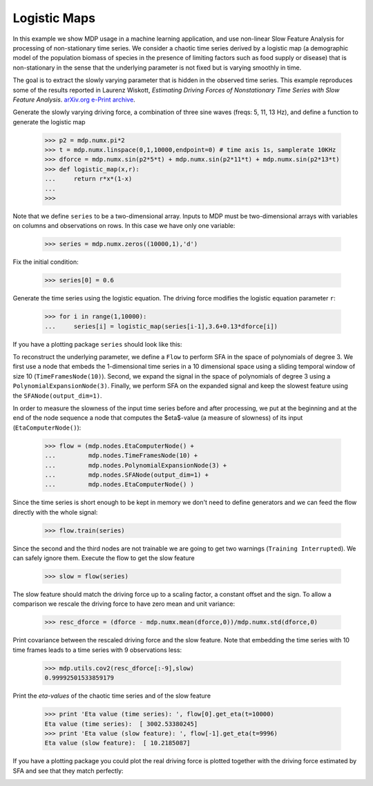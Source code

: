 .. _examples_logmap:

Logistic Maps
=============

In this example we show MDP usage in a machine learning application, and 
use non-linear Slow Feature Analysis for processing of non-stationary 
time series. We consider a chaotic time series derived by a logistic map 
(a demographic model of the population biomass of species in the 
presence of limiting factors such as food supply or disease) that is 
non-stationary in the sense that the underlying parameter is not fixed 
but is varying smoothly in time. 

The goal is to extract the slowly varying parameter that is hidden
in the observed time series. This example reproduces some of the
results reported in
Laurenz Wiskott, `Estimating Driving Forces of Nonstationary Time Series
with Slow Feature Analysis`. 
`arXiv.org e-Print archive <http://arxiv.org/abs/cond-mat/0312317>`_.

Generate the slowly varying driving force, 
a combination of three sine waves (freqs: 5, 11, 13 Hz), and define a function
to generate the logistic map

    >>> p2 = mdp.numx.pi*2
    >>> t = mdp.numx.linspace(0,1,10000,endpoint=0) # time axis 1s, samplerate 10KHz
    >>> dforce = mdp.numx.sin(p2*5*t) + mdp.numx.sin(p2*11*t) + mdp.numx.sin(p2*13*t)
    >>> def logistic_map(x,r):
    ...     return r*x*(1-x)
    ...
    >>>

Note that we define ``series`` to be a two-dimensional array.
Inputs to MDP must be two-dimensional arrays with variables
on columns and observations on rows. In this case we have only
one variable:

    >>> series = mdp.numx.zeros((10000,1),'d')


Fix the initial condition:

    >>> series[0] = 0.6

Generate the time series using the logistic equation.
The driving force modifies the logistic equation parameter ``r``:

    >>> for i in range(1,10000):
    ...     series[i] = logistic_map(series[i-1],3.6+0.13*dforce[i])

If you have a plotting package ``series`` should look like this:

.. image:: series.png
        :width: 700
        :alt: chaotic time series

To reconstruct the underlying parameter, we define a ``Flow`` to
perform SFA in the space of polynomials of degree 3. We first use a
node that embeds the 1-dimensional time series in a 10 dimensional
space using a sliding temporal window of size 10
(``TimeFramesNode(10)``).  Second, we expand the signal in the space
of polynomials of degree 3 using a
``PolynomialExpansionNode(3)``. Finally, we perform SFA on the
expanded signal and keep the slowest feature using the
``SFANode(output_dim=1)``.

In order to measure the slowness of the input time series before and
after processing, we put at the beginning and at the end of the node
sequence a node that computes the $\eta$-value (a measure of slowness)
of its input (``EtaComputerNode()``): 

    >>> flow = (mdp.nodes.EtaComputerNode() +
    ...         mdp.nodes.TimeFramesNode(10) +
    ...         mdp.nodes.PolynomialExpansionNode(3) +
    ...         mdp.nodes.SFANode(output_dim=1) +
    ...         mdp.nodes.EtaComputerNode() )

Since the time series is short enough to be kept in memory
we don't need to define generators and we can feed the flow
directly with the whole signal:

    >>> flow.train(series)

Since the second and the third nodes are not trainable we are
going to get two warnings (``Training Interrupted``). We can safely
ignore them. Execute the flow to get the slow feature

    >>> slow = flow(series)

The slow feature should match the driving force
up to a scaling factor, a constant offset and the sign.
To allow a comparison we rescale the driving force
to have zero mean and unit variance:

    >>> resc_dforce = (dforce - mdp.numx.mean(dforce,0))/mdp.numx.std(dforce,0)

Print covariance between the rescaled driving force and
the slow feature. Note that embedding the time series with
10 time frames leads to a time series with 9 observations less:

    >>> mdp.utils.cov2(resc_dforce[:-9],slow)
    0.99992501533859179

Print the *eta-values* of the chaotic time series and of
the slow feature

    >>> print 'Eta value (time series): ', flow[0].get_eta(t=10000)
    Eta value (time series):  [ 3002.53380245]
    >>> print 'Eta value (slow feature): ', flow[-1].get_eta(t=9996)
    Eta value (slow feature):  [ 10.2185087]

If you have a plotting package you could plot the real driving force
is plotted together with the driving force estimated by SFA and see
that they match perfectly:

.. image:: results.png
        :width: 700
        :alt: SFA estimate
